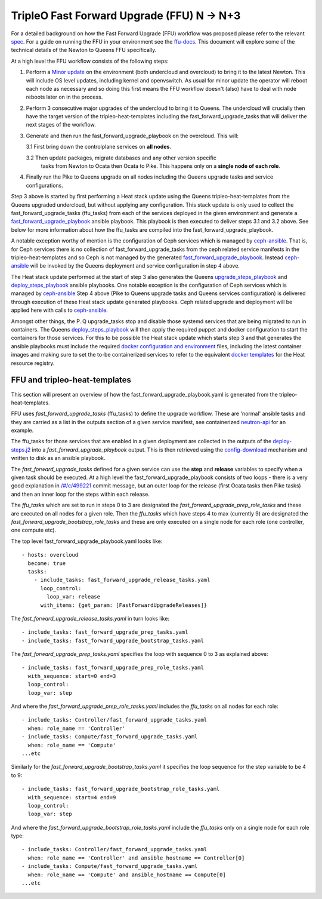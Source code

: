 TripleO Fast Forward Upgrade (FFU) N -> N+3
----------------------------------------------------

For a detailed background on how the Fast Forward Upgrade (FFU) workflow was
proposed please refer to the relevant spec_. For a guide on running the FFU in
your environment see the `ffu-docs`_. This document will explore some
of the technical details of the Newton to Queens FFU specifically.

At a high level the FFU workflow consists of the following steps:

1. Perform a `Minor update`_ on the environment (both undercloud and overcloud)
   to bring it to the latest Newton. This will include OS level updates, including kernel
   and openvswitch. As usual for minor update the operator will reboot each
   node as necessary and so doing this first means the FFU workflow doesn't
   (also) have to deal with node reboots later on in the process.

2. Perform 3 consecutive major upgrades of the undercloud to bring it to
   Queens. The undercloud will crucially then have the target version
   of the tripleo-heat-templates including the fast_forward_upgrade_tasks
   that will deliver the next stages of the workflow.

3. Generate and then run the fast_forward_upgrade_playbook on the overcloud. This will:

   3.1 First bring down the controlplane services on **all nodes**.

   3.2 Then update packages, migrate databases and any other version specific
       tasks from Newton to Ocata then Ocata to Pike. This happens only
       on a **single node of each role**.

4. Finally run the Pike to Queens upgrade on all nodes including the Queens
   upgrade tasks and service configurations.

Step 3 above is started by first performing a Heat stack update using the Queens
tripleo-heat-templates from the Queens upgraded undercloud, but without applying any
configuration. This stack update is only used to collect the fast_forward_upgrade_tasks
(ffu_tasks) from each of the services deployed in the given environment and
generate a fast_forward_upgrade_playbook_ ansible playbook. This playbook is
then executed to deliver steps 3.1 and 3.2 above. See below for more information
about how the ffu_tasks are compiled into the fast_forward_upgrade_playbook.

A notable exception worthy of mention is the configuration of Ceph services
which is managed by ceph-ansible_. That is, for Ceph services there is no
collection of fast_forward_upgrade_tasks from the ceph related service manifests
in the tripleo-heat-templates and so Ceph is not managed by the generated
fast_forward_upgrade_playbook_. Instead ceph-ansible_ will be invoked by
the Queens deployment and service configuration in step 4 above.

The Heat stack update performed at the start of step 3 also generates the Queens
upgrade_steps_playbook_ and deploy_steps_playbook_ ansible playbooks. One
notable exception is the configuration of Ceph services which is managed
by ceph-ansible_
Step 4 above (Pike to Queens upgrade tasks and Queens services configuration)
is delivered through execution of these Heat stack update generated playbooks.
Ceph related upgrade and deployment will be applied here with calls to
ceph-ansible_.

Amongst other things, the P..Q upgrade_tasks stop and disable those systemd
services that are being migrated to run in containers. The Queens deploy_steps_playbook_
will then apply the required puppet and docker configuration to start the
containers for those services. For this to be possible the Heat stack update
which starts step 3 and that generates the ansible playbooks must include the
required `docker configuration and environment`_ files, including the latest
container images and making sure to set the to-be containerized services to refer
to the equivalent `docker templates`_ for the Heat resource registry.

.. _ffu-docs: https://review.openstack.org/#/c/549892/
.. _Minor update: https://docs.openstack.org/tripleo-docs/latest/install/post_deployment/package_update.html
.. _upgrade_steps_playbook: https://github.com/openstack/tripleo-heat-templates/blob/82f128f15b1b1eb7bf6ac7df0c6d01e5619309eb/common/deploy-steps.j2#L528
.. _deploy_steps_playbook: https://github.com/openstack/tripleo-heat-templates/blob/82f128f15b1b1eb7bf6ac7df0c6d01e5619309eb/common/deploy-steps.j2#L382
.. _fast_forward_upgrade_playbook: https://review.openstack.org/#/c/499221/20/common/deploy-steps.j2@541
.. _docker configuration and environment: https://docs.openstack.org/tripleo-docs/latest/install/containers_deployment/overcloud.html#preparing-the-environment
.. _docker templates: https://github.com/openstack/tripleo-heat-templates/blob/750fa306ce41c949928d5a3a7253aff99dd1af8f/environments/docker.yaml#L7-L58
.. _ceph-ansible: https://github.com/ceph/ceph-ansible

FFU and tripleo-heat-templates
~~~~~~~~~~~~~~~~~~~~~~~~~~~~~~

This section will present an overview of how the fast_forward_upgrade_playbook.yaml
is generated from the tripleo-heat-templates.

FFU uses *fast_forward_upgrade_tasks* (ffu_tasks) to define the upgrade
workflow. These are 'normal' ansible tasks and they are carried as a list in
the outputs section of a given service manifest, see containerized
`neutron-api`_ for an example.

The ffu_tasks for those services that are enabled in a given deployment are
collected in the outputs of the deploy-steps.j2_ into a
*fast_forward_upgrade_playbook* output. This is then retrieved using the
config-download_ mechanism and written to disk as an ansible playbook.

The *fast_forward_upgrade_tasks* defined for a given service can use the
**step** and **release** variables to specify when a given task should be
executed. At a high level the fast_forward_upgrade_playbook consists of two
loops - there is a very good explanation in `/#/c/499221 <https://review.openstack.org/#/c/499221/>`_
commit message, but an outer loop for the release (first Ocata tasks then Pike
tasks) and then an inner loop for the steps within each release.

The *ffu_tasks* which are set to run in steps 0 to 3 are designated the
*fast_forward_upgrade_prep_role_tasks* and these are executed on all nodes for
a given role. Then the *ffu_tasks* which have steps 4 to max (currently 9) are
designated the *fast_forward_upgrade_bootstrap_role_tasks* and these are only
executed on a single node for each role (one controller, one compute etc).

The top level fast_forward_upgrade_playbook.yaml looks like::

        - hosts: overcloud
          become: true
          tasks:
            - include_tasks: fast_forward_upgrade_release_tasks.yaml
              loop_control:
                loop_var: release
              with_items: {get_param: [FastForwardUpgradeReleases]}

The *fast_forward_upgrade_release_tasks.yaml* in turn looks like::

        - include_tasks: fast_forward_upgrade_prep_tasks.yaml
        - include_tasks: fast_forward_upgrade_bootstrap_tasks.yaml

The *fast_forward_upgrade_prep_tasks.yaml* specifies the loop with
sequence 0 to 3 as explained above::

         - include_tasks: fast_forward_upgrade_prep_role_tasks.yaml
           with_sequence: start=0 end=3
           loop_control:
           loop_var: step

And where the *fast_forward_upgrade_prep_role_tasks.yaml* includes the
*ffu_tasks* on all nodes for each role::

         - include_tasks: Controller/fast_forward_upgrade_tasks.yaml
           when: role_name == 'Controller'
         - include_tasks: Compute/fast_forward_upgrade_tasks.yaml
           when: role_name == 'Compute'
         ...etc

Similarly for the *fast_forward_upgrade_bootstrap_tasks.yaml* it specifies
the loop sequence for the step variable to be 4 to 9::

         - include_tasks: fast_forward_upgrade_bootstrap_role_tasks.yaml
           with_sequence: start=4 end=9
           loop_control:
           loop_var: step

And where the *fast_forward_upgrade_bootstrap_role_tasks.yaml* include the
*ffu_tasks* only on a single node for each role type::

         - include_tasks: Controller/fast_forward_upgrade_tasks.yaml
           when: role_name == 'Controller' and ansible_hostname == Controller[0]
         - include_tasks: Compute/fast_forward_upgrade_tasks.yaml
           when: role_name == 'Compute' and ansible_hostname == Compute[0]
         ...etc

.. _neutron-api: https://github.com/openstack/tripleo-heat-templates/blob/master/docker/services/neutron-api.yaml#L190
.. _spec: https://github.com/openstack/tripleo-specs/blob/master/specs/queens/fast-forward-upgrades.rst
.. _deploy-steps.j2: https://github.com/openstack/tripleo-heat-templates/blob/master/common/deploy-steps.j2#L377
.. _config-download: https://github.com/openstack/tripleo-common/blob/master/tripleo_common/utils/config.py

